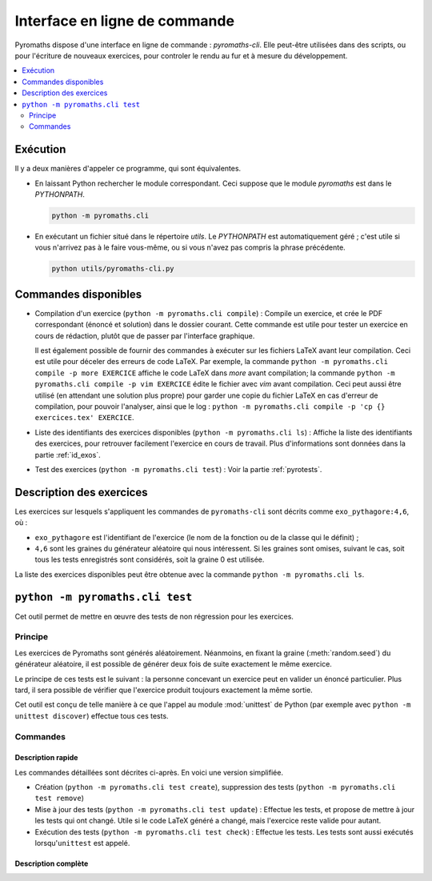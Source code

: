 ==============================
Interface en ligne de commande
==============================

Pyromaths dispose d'une interface en ligne de commande : `pyromaths-cli`. Elle
peut-être utilisées dans des scripts, ou pour l'écriture de nouveaux exercices,
pour controler le rendu au fur et à mesure du développement.

.. contents::
   :local:
   :depth: 2

Exécution
=========

Il y a deux manières d'appeler ce programme, qui sont équivalentes.

* En laissant Python rechercher le module correspondant.  Ceci suppose que le module `pyromaths` est dans le `PYTHONPATH`.

  .. code-block:: sh

    python -m pyromaths.cli

* En exécutant un fichier situé dans le répertoire `utils`. Le `PYTHONPATH` est automatiquement géré ; c'est utile si vous n'arrivez pas à le faire vous-même, ou si vous n'avez pas compris la phrase précédente.

  .. code-block:: sh

    python utils/pyromaths-cli.py

Commandes disponibles
=====================

* Compilation d'un exercice (``python -m pyromaths.cli compile``) :
  Compile un exercice, et crée le PDF correspondant (énoncé et solution) dans le dossier courant. Cette commande est utile pour tester un exercice en cours de rédaction, plutôt que de passer par l'interface graphique.

  Il est également possible de fournir des commandes à exécuter sur les fichiers LaTeX avant leur compilation. Ceci est utile pour déceler des erreurs de code LaTeX. Par exemple, la commande ``python -m pyromaths.cli compile -p more EXERCICE`` affiche le code LaTeX dans `more` avant compilation; la commande ``python -m pyromaths.cli compile -p vim EXERCICE`` édite le fichier avec `vim` avant compilation. Ceci peut aussi être utilisé (en attendant une solution plus propre) pour garder une copie du fichier LaTeX en cas d'erreur de compilation, pour pouvoir l'analyser, ainsi que le log : ``python -m pyromaths.cli compile -p 'cp {} exercices.tex' EXERCICE``.

* Liste des identifiants des exercices disponibles (``python -m pyromaths.cli ls``) :
  Affiche la liste des identifiants des exercices, pour retrouver facilement l'exercice en cours de travail. Plus d'informations sont données dans la partie :ref:`id_exos`.

* Test des exercices (``python -m pyromaths.cli test``) :
  Voir la partie :ref:`pyrotests`.

.. _id_exos:

Description des exercices
=========================

Les exercices sur lesquels s'appliquent les commandes de ``pyromaths-cli`` sont
décrits comme ``exo_pythagore:4,6``, où :

* ``exo_pythagore`` est l'identifiant de l'exercice (le nom de la fonction ou
  de la classe qui le définit) ;
* ``4,6`` sont les graines du générateur
  aléatoire qui nous intéressent. Si les graines sont omises, suivant le cas,
  soit tous les tests enregistrés sont considérés, soit la graine 0 est
  utilisée.

La liste des exercices disponibles peut être obtenue avec la commande
``python -m pyromaths.cli ls``.


.. _pyrotests:

``python -m pyromaths.cli test``
================================

Cet outil permet de mettre en œuvre des tests de non régression pour les
exercices.

Principe
--------

Les exercices de Pyromaths sont générés aléatoirement. Néanmoins, en fixant la
graine (:meth:`random.seed`) du générateur aléatoire, il est possible de
générer deux fois de suite exactement le même exercice.

Le principe de ces tests est le suivant : la personne concevant un
exercice peut en valider un énoncé particulier. Plus tard, il sera possible de
vérifier que l'exercice produit toujours exactement la même sortie.

Cet outil est conçu de telle manière à ce que l'appel au module :mod:`unittest`
de Python (par exemple avec ``python -m unittest discover``) effectue tous ces
tests.

Commandes
---------

Description rapide
^^^^^^^^^^^^^^^^^^

Les commandes détaillées sont décrites ci-après. En voici une version
simplifiée.

* Création (``python -m pyromaths.cli test create``), suppression des tests (``python -m pyromaths.cli test remove``)

* Mise à jour des tests (``python -m pyromaths.cli test update``) :
  Effectue les tests, et propose de mettre à jour les tests qui ont changé. Utile si le code LaTeX généré a changé, mais l'exercice reste valide pour autant.

* Exécution des tests (``python -m pyromaths.cli test check``) :
  Effectue les tests. Les tests sont aussi exécutés lorsqu'``unittest`` est appelé.


Description complète
^^^^^^^^^^^^^^^^^^^^

.. argparse::
    :module: pyromaths.cli.test.__main__
    :func: argument_parser
    :prog: pyromaths.cli.test.__main__.py
